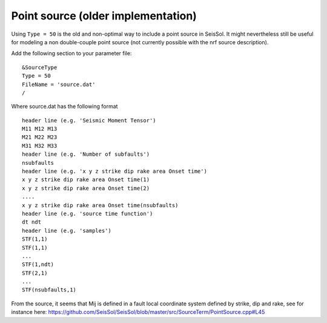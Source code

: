Point source (older implementation)
===================================

Using ``Type = 50`` is the old and non-optimal way to include a point
source in SeisSol. It might nevertheless still be useful for modeling a
non double-couple point source (not currently possible with the nrf
source description).

Add the following section to your parameter file:

::

   &SourceType
   Type = 50
   FileName = 'source.dat'
   /

Where source.dat has the following format

::

   header line (e.g. 'Seismic Moment Tensor')
   M11 M12 M13
   M21 M22 M23
   M31 M32 M33
   header line (e.g. 'Number of subfaults')
   nsubfaults
   header line (e.g. 'x y z strike dip rake area Onset time')
   x y z strike dip rake area Onset time(1)
   x y z strike dip rake area Onset time(2)
   ....
   x y z strike dip rake area Onset time(nsubfaults)
   header line (e.g. 'source time function')
   dt ndt
   header line (e.g. 'samples')
   STF(1,1)
   STF(1,1)
   ...
   STF(1,ndt)
   STF(2,1)
   ...
   STF(nsubfaults,1)

From the source, it seems that Mij is defined in a fault local
coordinate system defined by strike, dip and rake, see for instance
here:
`https://github.com/SeisSol/SeisSol/blob/master/src/SourceTerm/PointSource.cpp#L45 <https://github.com/SeisSol/SeisSol/blob/master/src/SourceTerm/PointSource.cpp#L45>`__
